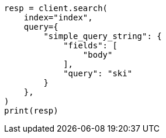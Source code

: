// This file is autogenerated, DO NOT EDIT
// how-to/recipes/stemming.asciidoc:58

[source, python]
----
resp = client.search(
    index="index",
    query={
        "simple_query_string": {
            "fields": [
                "body"
            ],
            "query": "ski"
        }
    },
)
print(resp)
----
